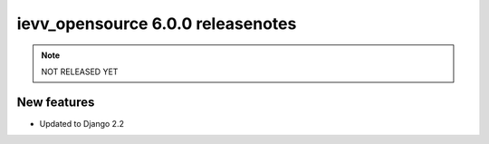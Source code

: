 ##################################
ievv_opensource 6.0.0 releasenotes
##################################

.. note::
    NOT RELEASED YET

************
New features
************
- Updated to Django 2.2
